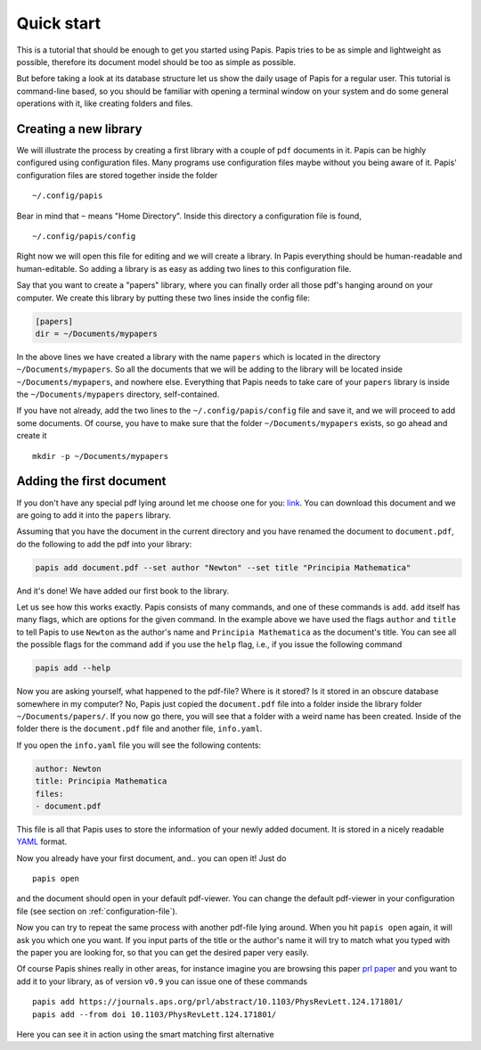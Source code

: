 Quick start
===========

This is a tutorial that should be enough to get you started using Papis.  Papis
tries to be as simple and lightweight as possible, therefore its document model
should be too as simple as possible.

But before taking a look at its database structure let us show the daily
usage of Papis for a regular user. This tutorial is command-line based, so you
should be familiar with opening a terminal window on your system and
do some general operations with it, like creating folders and files.

Creating a new library
----------------------

We will illustrate the process by creating a first library with a couple of
``pdf`` documents in it. Papis can be highly configured using configuration
files. Many programs use configuration files maybe without you being aware of
it. Papis' configuration files are stored together inside the folder

::

    ~/.config/papis

Bear in mind that ``~`` means "Home Directory". Inside this directory a
configuration file is found,

::

    ~/.config/papis/config

Right now we will open this file for editing and we will create a library.  In
Papis everything should be human-readable and human-editable. So adding a
library is as easy as adding two lines to this configuration file.

Say that you want to create a "papers" library, where you can finally order
all those pdf's hanging around on your computer. We create this library
by putting these two lines inside the config file:

.. code:: ini

    [papers]
    dir = ~/Documents/mypapers

In the above lines we have created a library with the name ``papers`` which is
located in the directory ``~/Documents/mypapers``.  So all the documents that
we will be adding to the library will be located inside
``~/Documents/mypapers``, and nowhere else. Everything that Papis needs to take
care of your ``papers`` library is inside the ``~/Documents/mypapers`` directory,
self-contained.

If you have not already, add the two lines to the ``~/.config/papis/config``
file and save it, and we will proceed to add some documents.
Of course, you have to make sure that the folder ``~/Documents/mypapers``
exists, so go ahead and create it

::

    mkdir -p ~/Documents/mypapers


Adding the first document
-------------------------

If you don't have any special pdf lying around let me choose one for you:
`link <https://www.gutenberg.org/files/28233/28233-pdf.pdf?session_id=8cecccb488f337378d5826ba1f31984f612f7ff5/>`__.
You can download this document and we are going to add it into the ``papers``
library.

Assuming that you have the document in the current directory and you have renamed
the document to ``document.pdf``, do the following to add the pdf into your
library:

.. code:: bash

  papis add document.pdf --set author "Newton" --set title "Principia Mathematica"

And it's done! We have added our first book to the library.

Let us see how this works exactly. Papis consists of many commands, and one of
these commands is ``add``. ``add`` itself has many flags, which are options for the
given command. In the example above we have used the flags ``author`` and
``title`` to tell Papis to use ``Newton`` as the author's name and ``Principia
Mathematica`` as the document's title. You can see all the possible flags
for the command ``add`` if you use the ``help`` flag, i.e., if you issue the
following command

.. code:: bash

  papis add --help

Now you are asking yourself, what happened to the pdf-file? Where is it
stored?  Is it stored in an obscure database somewhere in my computer? No,
Papis just copied the ``document.pdf`` file into a folder inside the library
folder ``~/Documents/papers/``. If you now go there, you will see that a folder
with a weird name has been created. Inside of the folder there is the
``document.pdf`` file and another file, ``info.yaml``.

If you open the ``info.yaml`` file you will see the following contents:

.. code:: yaml

  author: Newton
  title: Principia Mathematica
  files:
  - document.pdf

This file is all that Papis uses to store the information of your newly added
document. It is stored in a nicely readable `YAML
<https://en.wikipedia.org/wiki/YAML>`__ format.

Now you already have your first document, and.. you can open it!
Just do

::

  papis open

and the document should open in your default pdf-viewer.
You can change the default pdf-viewer in your configuration file
(see section on :ref:`configuration-file`).

Now you can try to repeat the same process with another pdf-file lying around.
When you hit ``papis open`` again, it will ask you which one you want.
If you input parts of the title or the author's name it will try to match
what you typed with the paper you are looking for, so that you can get the
desired paper very easily.


.. comment
  .. raw:: html

    <script type="text/javascript"
      src="https://asciinema.org/a/hrNaFMh4XwqVpWsGWDi5SASUC.js"
      id="asciicast-hrNaFMh4XwqVpWsGWDi5SASUC" async>
    </script>

Of course Papis shines really in other areas, for instance imagine
you are browsing this paper
`prl paper <https://journals.aps.org/prl/abstract/10.1103/PhysRevLett.124.171801/>`__
and you want to add it to your library, as of version ``v0.9``
you can issue one of these commands

::

  papis add https://journals.aps.org/prl/abstract/10.1103/PhysRevLett.124.171801/
  papis add --from doi 10.1103/PhysRevLett.124.171801/

Here you can see it in action using the smart matching first alternative

.. raw:: html

    <script type="text/javascript"
      src="https://asciinema.org/a/i2kXyZMNaT8n7YRz7DcVIfqm5.js"
      id="asciicast-i2kXyZMNaT8n7YRz7DcVIfqm5" async>
    </script>

